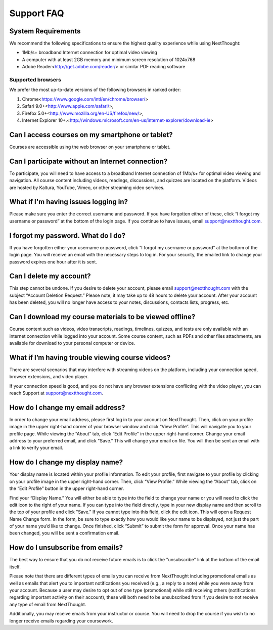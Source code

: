 ==============================
Support FAQ
==============================

System Requirements
--------------------

We recommend the following specifications to ensure the highest quality experience while using NextThought:

- 1Mb/s+ broadband Internet connection for optimal video viewing
- A computer with at least 2GB memory and minimum screen resolution of 1024x768
- Adobe Reader<http://get.adobe.com/reader/> or similar PDF reading software


Supported browsers
^^^^^^^^^^^^^^^^^^^^

We prefer the most up-to-date versions of the following browsers in ranked order: 

1. Chrome<https://www.google.com/intl/en/chrome/browser/> 

2. Safari 9.0+<http://www.apple.com/safari/>, 

3. Firefox 5.0+<http://www.mozilla.org/en-US/firefox/new/>, 

4. Internet Explorer 10+.<http://windows.microsoft.com/en-us/internet-explorer/download-ie>

Can I access courses on my smartphone or tablet?
------------------------------------------------

Courses are accessible using the web browser on your smartphone or tablet. 

Can I participate without an Internet connection?
------------------------------------------------------

To participate, you will need to have access to a broadband Internet connection of 1Mb/s+ for optimal video viewing and navigation. All course content including videos, readings, discussions, and quizzes are located on the platform. Videos are hosted by Kaltura, YouTube, Vimeo, or other streaming video services. 

What if I'm having issues logging in?
--------------------------------------

Please make sure you enter the correct username and password. If you have forgotten either of these, click “I forgot my username or password” at the bottom of the login page. If you continue to have issues, email support@nextthought.com.

I forgot my password. What do I do?
-----------------------------------

If you have forgotten either your username or password, click “I forgot my username or password” at the bottom of the login page. You will receive an email with the necessary steps to log in. For your security, the emailed link to change your password expires one hour after it is sent.

Can I delete my account?
--------------------------

This step cannot be undone. If you desire to delete your account, please email support@nextthought.com with the subject “Account Deletion Request.” Please note, it may take up to 48 hours to delete your account. After your account has been deleted, you will no longer have access to your notes, discussions, contacts lists, progress, etc.

Can I download my course materials to be viewed offline?
-----------------------------------------------------------

Course content such as videos, video transcripts, readings, timelines, quizzes, and tests are only available with an internet connection while logged into your account. Some course content, such as PDFs and other files attachments, are available for download to your personal computer or device. 

What if I’m having trouble viewing course videos?
------------------------------------------------------

There are several scenarios that may interfere with streaming videos on the platform, including your connection speed, browser extensions, and video player. 

If your connection speed is good, and you do not have any browser extensions conflicting with the video player, you can reach Support at support@nextthought.com.

How do I change my email address?
------------------------------------------------------

In order to change your email address, please first log in to your account on NextThought. Then, click on your profile image in the upper right-hand corner of your browser window and click “View Profile”. This will navigate you to your profile page. While viewing the “About” tab, click “Edit Profile" in the upper right-hand corner. Change your email address to your preferred email, and click "Save.” This will change your email on file. You will then be sent an email with a link to verify your email.

How do I change my display name?
------------------------------------------------------

Your display name is located within your profile information. To edit your profile, first navigate to your profile by clicking on your profile image in the upper right-hand corner. Then, click “View Profile.” While viewing the “About” tab, click on the “Edit Profile” button in the upper right-hand corner. 

Find your “Display Name.” You will either be able to type into the field to change your name or you will need to click the edit icon to the right of your name. If you can type into the field directly, type in your new display name and then scroll to the top of your profile and click "Save." If you cannot type into this field, click the edit icon. This will open a Request Name Change form. In the form, be sure to type exactly how you would like your name to be displayed, not just the part of your name you’d like to change. Once finished, click “Submit” to submit the form for approval. Once your name has been changed, you will be sent a confirmation email. 

How do I unsubscribe from emails?
------------------------------------------------------

The best way to ensure that you do not receive future emails is to click the "unsubscribe" link at the bottom of the email itself. 

Please note that there are different types of emails you can receive from NextThought including promotional emails as well as emails that alert you to important notifications you received (e.g., a reply to a note) while you were away from your account. Because a user may desire to opt out of one type (promotional) while still receiving others (notifications regarding important activity on their account), these will both need to be unsubscribed from if you desire to not receive any type of email from NextThought. 

Additionally, you may receive emails from your instructor or course. You will need to drop the course if you wish to no longer receive emails regarding your coursework.




